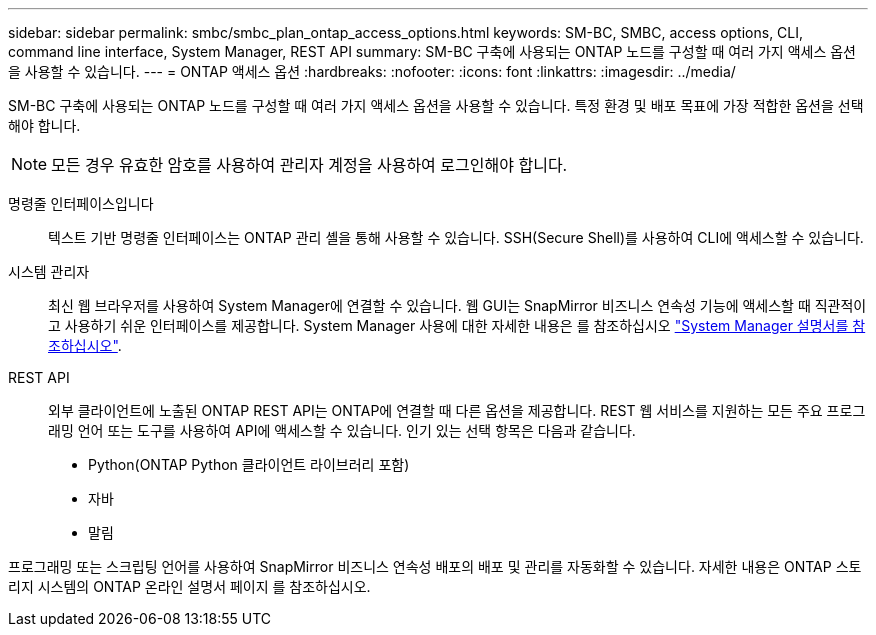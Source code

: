 ---
sidebar: sidebar 
permalink: smbc/smbc_plan_ontap_access_options.html 
keywords: SM-BC, SMBC, access options, CLI, command line interface, System Manager, REST API 
summary: SM-BC 구축에 사용되는 ONTAP 노드를 구성할 때 여러 가지 액세스 옵션을 사용할 수 있습니다. 
---
= ONTAP 액세스 옵션
:hardbreaks:
:nofooter: 
:icons: font
:linkattrs: 
:imagesdir: ../media/


[role="lead"]
SM-BC 구축에 사용되는 ONTAP 노드를 구성할 때 여러 가지 액세스 옵션을 사용할 수 있습니다. 특정 환경 및 배포 목표에 가장 적합한 옵션을 선택해야 합니다.


NOTE: 모든 경우 유효한 암호를 사용하여 관리자 계정을 사용하여 로그인해야 합니다.

명령줄 인터페이스입니다:: 텍스트 기반 명령줄 인터페이스는 ONTAP 관리 셸을 통해 사용할 수 있습니다. SSH(Secure Shell)를 사용하여 CLI에 액세스할 수 있습니다.
시스템 관리자:: 최신 웹 브라우저를 사용하여 System Manager에 연결할 수 있습니다. 웹 GUI는 SnapMirror 비즈니스 연속성 기능에 액세스할 때 직관적이고 사용하기 쉬운 인터페이스를 제공합니다. System Manager 사용에 대한 자세한 내용은 를 참조하십시오 https://docs.netapp.com/us-en/ontap/["System Manager 설명서를 참조하십시오"^].
REST API:: 외부 클라이언트에 노출된 ONTAP REST API는 ONTAP에 연결할 때 다른 옵션을 제공합니다. REST 웹 서비스를 지원하는 모든 주요 프로그래밍 언어 또는 도구를 사용하여 API에 액세스할 수 있습니다. 인기 있는 선택 항목은 다음과 같습니다.
+
--
* Python(ONTAP Python 클라이언트 라이브러리 포함)
* 자바
* 말림


--


프로그래밍 또는 스크립팅 언어를 사용하여 SnapMirror 비즈니스 연속성 배포의 배포 및 관리를 자동화할 수 있습니다. 자세한 내용은 ONTAP 스토리지 시스템의 ONTAP 온라인 설명서 페이지 를 참조하십시오.
